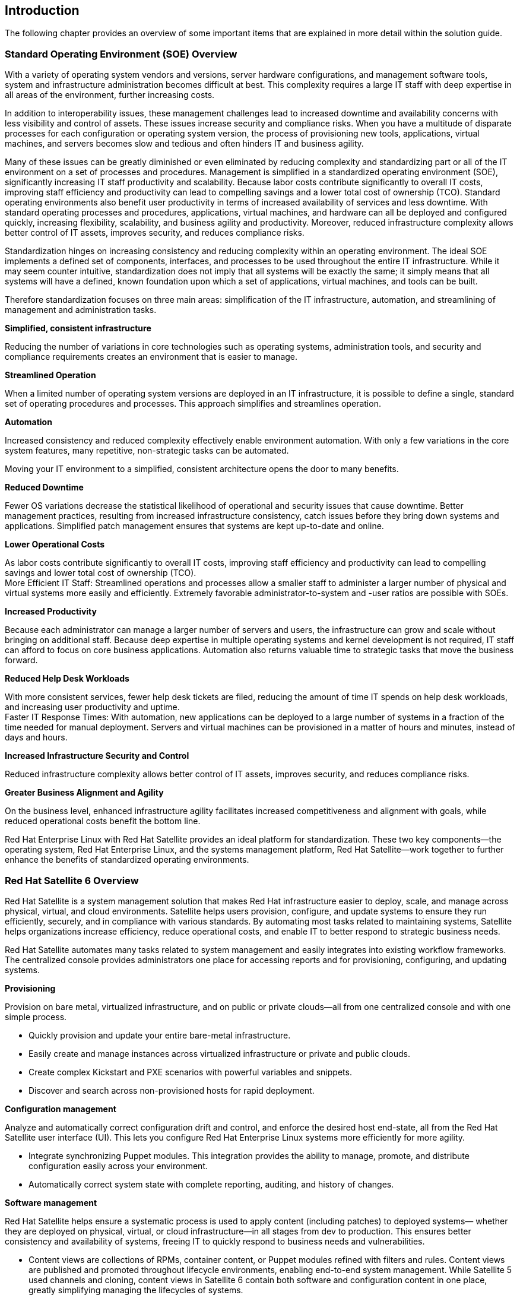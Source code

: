 <<<

== Introduction


The following chapter provides an overview of some important items that are explained in more detail within the solution guide.

=== Standard Operating Environment (SOE) Overview


With a variety of operating system vendors and versions, server hardware configurations, and management software tools, system and infrastructure administration becomes difficult at best. This complexity requires a large IT staff with deep expertise in all areas of the environment, further increasing costs.

In addition to interoperability issues, these management challenges lead to increased downtime and availability concerns with less visibility and control of assets. These issues increase security and compliance risks. When you have a multitude of disparate processes for each configuration or operating system version, the process of provisioning new tools, applications, virtual machines, and servers becomes slow and tedious and often hinders IT and business agility.

Many of these issues can be greatly diminished or even eliminated by reducing complexity and standardizing part or all of the IT environment on a set of processes and procedures. Management is simplified in a standardized operating environment (SOE), significantly increasing IT staff productivity and scalability. Because labor costs contribute significantly to overall IT costs, improving staff efficiency and productivity can lead to compelling savings and a lower total cost of ownership (TCO). Standard operating environments also benefit user productivity in terms of increased availability of services and less downtime. With standard operating processes and procedures, applications, virtual machines, and hardware can all be deployed and configured quickly, increasing flexibility, scalability, and business agility and productivity. Moreover, reduced infrastructure complexity allows better control of IT assets, improves security, and reduces compliance risks.

Standardization hinges on increasing consistency and reducing complexity within an operating environment. The ideal SOE implements a defined set of components, interfaces, and processes to be used throughout the entire IT infrastructure. While it may seem counter intuitive, standardization does not imply that all systems will be exactly the same; it simply means that all systems will have a defined, known foundation upon which a set of applications, virtual machines, and tools can be built.

Therefore standardization focuses on three main areas: simplification of the IT infrastructure, automation, and streamlining of management and administration tasks.

*Simplified, consistent infrastructure*

Reducing the number of variations in core technologies such as operating systems, administration tools, and security and compliance requirements creates an environment that is easier to manage.

*Streamlined Operation*

When a limited number of operating system versions are deployed in an IT infrastructure, it is possible to define a single, standard set of operating procedures and processes. This approach simplifies and streamlines operation.

*Automation*

Increased consistency and reduced complexity effectively enable environment automation. With only a few variations in the core system features, many repetitive, non-strategic tasks can be automated.

Moving your IT environment to a simplified, consistent architecture opens the door to many  benefits.

*Reduced Downtime*

Fewer OS variations decrease the statistical likelihood of operational and security issues that cause downtime. Better management practices, resulting from increased infrastructure consistency, catch issues before they bring down systems and applications. Simplified patch management ensures that systems are kept up-to-date and online.

*Lower Operational Costs*

As labor costs contribute significantly to overall IT costs, improving staff efficiency and productivity can lead to compelling savings and lower total cost of ownership (TCO). +
More Efficient IT Staff: Streamlined operations and processes allow a smaller staff to administer a larger number of physical and virtual systems more easily and efficiently. Extremely favorable administrator-to-system and -user ratios are possible with SOEs.

*Increased Productivity*

Because each administrator can manage a larger number of servers and users, the infrastructure can grow and scale without bringing on additional staff. Because deep expertise in multiple operating systems and kernel development is not required, IT staff can afford to focus on core business applications. Automation also returns valuable time to strategic tasks that move the business forward.

*Reduced Help Desk Workloads*

With more consistent services, fewer help desk tickets are filed, reducing the amount of time IT spends on help desk workloads, and increasing user productivity and uptime. +
Faster IT Response Times: With automation, new applications can be deployed to a large number of systems in a fraction of the time needed for manual deployment. Servers and virtual machines can be provisioned in a matter of hours and minutes, instead of days and hours.

*Increased Infrastructure Security and Control*

Reduced infrastructure complexity allows better control of IT assets, improves security, and reduces compliance risks.

*Greater Business Alignment and Agility*

On the business level, enhanced infrastructure agility facilitates increased competitiveness and alignment with goals, while reduced operational costs benefit the bottom line.

Red Hat Enterprise Linux with Red Hat Satellite provides an ideal platform for standardization. These two key components—the operating system, Red Hat Enterprise Linux, and the systems management platform, Red Hat Satellite—work together to further enhance the benefits of standardized operating environments.


=== Red Hat Satellite 6 Overview


Red Hat Satellite is a system management solution that makes Red Hat infrastructure easier to deploy, scale, and manage across physical, virtual, and cloud environments. Satellite helps users provision, configure, and update systems to ensure they run efficiently, securely, and in compliance with various standards. By automating most tasks related to maintaining systems, Satellite helps organizations increase efficiency, reduce operational costs, and enable IT to better respond to strategic business needs.

Red Hat Satellite automates many tasks related to system management and easily integrates into existing workflow frameworks. The centralized console provides administrators one place for accessing reports and for provisioning, configuring, and updating systems.

*Provisioning*

Provision on bare metal, virtualized infrastructure, and on public or private clouds—all from one centralized console and with one simple process.

* Quickly provision and update your entire bare-metal infrastructure.
* Easily create and manage instances across virtualized infrastructure or private and public clouds.
* Create complex Kickstart and PXE scenarios with powerful variables and snippets.
* Discover and search across non-provisioned hosts for rapid deployment.

*Configuration management*

Analyze and automatically correct configuration drift and control, and enforce the desired host end-state, all from the Red Hat Satellite user interface (UI). This lets you configure Red Hat Enterprise Linux systems more efficiently for more agility.

* Integrate synchronizing Puppet modules. This integration provides the ability to manage, promote, and distribute configuration easily across your environment.
* Automatically correct system state with complete reporting, auditing, and history of changes.


*Software management*

Red Hat Satellite helps ensure a systematic process is used to apply content (including patches) to deployed systems— whether they are deployed on physical, virtual, or cloud infrastructure—in all stages from dev to production. This ensures better consistency and availability of systems, freeing IT to quickly respond to business needs and vulnerabilities.

* Content views are collections of RPMs, container content, or Puppet modules refined with filters and rules. Content views are published and promoted throughout lifecycle environments, enabling end-to-end system  management. While Satellite 5 used channels and cloning, content views in Satellite 6 contain both software and configuration content in one place, greatly simplifying managing the lifecycles of systems.
* Integrated with the Red Hat Content Delivery Network (CDN) to let users control synchronization of Red Hat content straight from the user interface.
* Distribution and federation of provisioning, configuration, and content delivery via Red Hat Satellite Capsule Server.

*Subscription management*

Easily report and map your Red Hat products to registered systems for end-to-end subscription consumption visibility.

* Easily import and manage the distribution of your Red Hat software subscriptions.
* Report and map your purchased products to registered systems within Red Hat Satellite for end-to-end subscription usage visibility.


=== Red Hat Satellite 6 System Architecture


Red Hat Satellite 6 is based upon several open source projects arranged in the following architecture.



*Foreman*

Foreman is an open source application used for provisioning and lifecycle management of physical and virtual systems. Foreman automatically configures these systems using various methods, including kickstart and Puppet modules. Foreman also provides historical data for reporting, auditing, and troubleshooting.

*Katello*

Katello is a subscription and repository management application. It provides a means to subscribe to Red Hat repositories and download content. You can create and manage different versions of this content and apply them to specific systems within user-defined stages of the application lifecycle.

*Candlepin*

Candlepin is a service within Katello that handles subscription management.

*Pulp*

Pulp is a service within Katello that handles repository and content management.

*Hammer*

Hammer is a CLI tool that provides command line and shell equivalents of most Web UI functions.

*REST API*

Red Hat Satellite 6 includes a RESTful API service that allows system administrators and developers to write custom scripts and third-party applications that interface with Red Hat Satellite.

*Capsule*

Red Hat Satellite Capsule Server acts as a proxy for some of the main Satellite functions including repository storage, DNS, DHCP, and Puppet Master configuration. Each Satellite Server also contains integrated Capsule Server services.

Further documentation could be found here:https://access.redhat.com/products/red-hat-satellite/overview[https://access.redhat.com/products/red-hat-satellite/overview[ ]]https://access.redhat.com/products/red-hat-satellite/overview[https://access.redhat.com/products/red-hat-satellite/overview]
